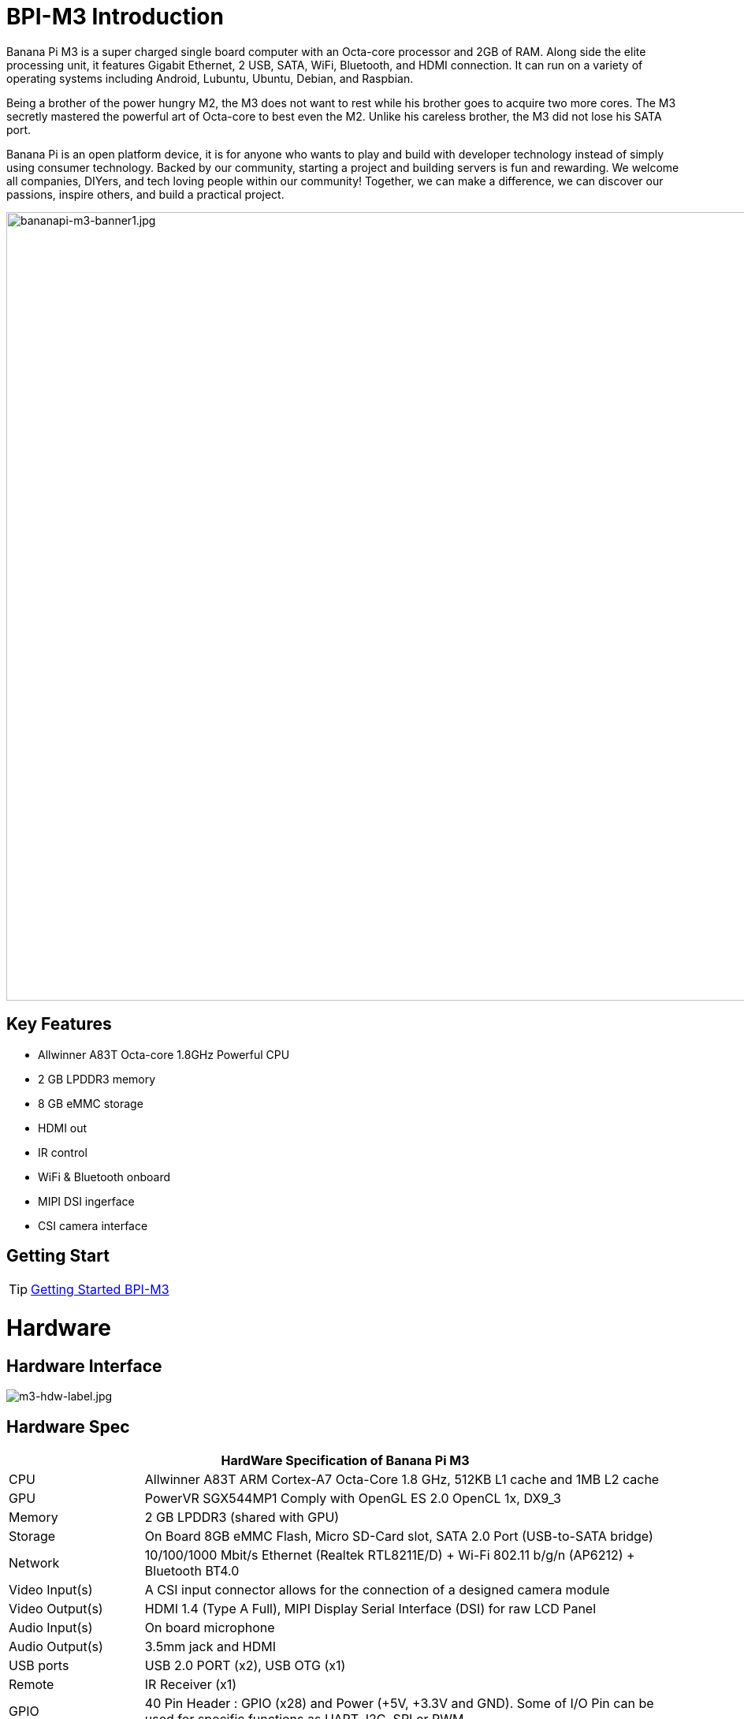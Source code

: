 = BPI-M3 Introduction

Banana Pi M3 is a super charged single board computer with an Octa-core processor and 2GB of RAM. Along side the elite processing unit, it features Gigabit Ethernet, 2 USB, SATA, WiFi, Bluetooth, and HDMI connection. It can run on a variety of operating systems including Android, Lubuntu, Ubuntu, Debian, and Raspbian.

Being a brother of the power hungry M2, the M3 does not want to rest while his brother goes to acquire two more cores. The M3 secretly mastered the powerful art of Octa-core to best even the M2. Unlike his careless brother, the M3 did not lose his SATA port.

Banana Pi is an open platform device, it is for anyone who wants to play and build with developer technology instead of simply using consumer technology. Backed by our community, starting a project and building servers is fun and rewarding. We welcome all companies, DIYers, and tech loving people within our community! Together, we can make a difference, we can discover our passions, inspire others, and build a practical project.

image::/bpi-m3/bananapi-m3-banner1.jpg[bananapi-m3-banner1.jpg, width=1000px]

== Key Features

- Allwinner A83T Octa-core 1.8GHz Powerful CPU
- 2 GB LPDDR3 memory
- 8 GB eMMC storage
- HDMI out
- IR control
- WiFi & Bluetooth onboard
- MIPI DSI ingerface
- CSI camera interface

== Getting Start

TIP: link:/en/BPI-M3/GettingStarted_BPI-M3[Getting Started BPI-M3]

= Hardware
== Hardware Interface

image::/picture/m3-hdw-label.jpg[m3-hdw-label.jpg]

== Hardware Spec

[options="header",cols="1,4"]
|=====
2+| **HardWare Specification of Banana Pi M3**
| CPU             | Allwinner A83T ARM Cortex-A7 Octa-Core 1.8 GHz, 512KB L1 cache and 1MB L2 cache
| GPU             | PowerVR SGX544MP1 Comply with OpenGL ES 2.0 OpenCL 1x, DX9_3
| Memory          | 2 GB LPDDR3 (shared with GPU)
| Storage         | On Board 8GB eMMC Flash, Micro SD-Card slot, SATA 2.0 Port (USB-to-SATA bridge)
| Network         | 10/100/1000 Mbit/s Ethernet (Realtek RTL8211E/D) + Wi-Fi 802.11 b/g/n (AP6212) + Bluetooth BT4.0
| Video Input(s)  | A CSI input connector allows for the connection of a designed camera module
| Video Output(s) | HDMI 1.4 (Type A Full), MIPI Display Serial Interface (DSI) for raw LCD Panel
| Audio Input(s)  | On board microphone
| Audio Output(s) | 3.5mm jack and HDMI
| USB ports       | USB 2.0 PORT (x2), USB OTG (x1)
| Remote          | IR Receiver (x1)
| GPIO            | 40 Pin Header : GPIO (x28) and Power (+5V, +3.3V and GND). Some of I/O Pin can be used for specific functions as UART, I2C, SPI or PWM 
| Switches        | Reset, Power and U-boot
| LED             | Power Status and 8P8C
| Power Source    | 5 volt @2A via DC Power and/or Micro USB (OTG)
| Size & Weight   | 92x60mm, 48g
| OS              | Android and Linux 
|=====

== GPIO Pin Define

=== BPI-M3 40PIN GPIO

[options="header",cols="1,1,1,1"]
|=====
4+| **40 PIN GPIO of Banana pi BPI-M3**
| GPIO Pin Name	| Default Function | Function2：GPIO	| Function3
| CON1-P01 | VCC-3V3   |               |   
| CON1-P02 | DCIN      |               |   
| CON1-P03 | TWI2-SDA  | PH5-EINT5     |   
| CON1-P04 | DCIN      |               | 　 
| CON1-P05 | TWI2-SCK  | PH4-EINT4     |   
| CON1-P06 | GND       |               |   
| CON1-P07 | S-PWM     | PL10-S-EINT10 |   
| CON1-P08 | UART2-TX  | PB0-EINT0     |   
| CON1-P09 | GND       |               |   
| CON1-P10 | UART2-RX  | PB1-EINT1     |   
| CON1-P11 | PC4 PC4   |               |   
| CON1-P12 | UART2-CTS | PB3-EINT3     |   
| CON1-P13 | PC7       | PC7           |   
| CON1-P14 | GND       |               |   
| CON1-P15 | PC17      | PC17          |   
| CON1-P16 | UART2-RTS | PB2-EINT2     |   
| CON1-P17 | VCC-3V3   |               |   
| CON1-P18 | PL8-ENT8  | PL8-S-ENT8    |   
| CON1-P19 | SPI0_MOSI | PC0           |   
| CON1-P20 | GND       |               |   
| CON1-P21 | SPI0_MISO | PC1           |           
| CON1-P22 | PL9-EINT9 | PL9-S-EINT9   |           
| CON1-P23 | SPI0_CLK  | PC2           |           
| CON1-P24 | SPI0_CS   | PC3           |           
| CON1-P25 | GND       |               |           
| CON1-P26 | PH10-ENT10| PH10-ENT10    |           
| CON1-P27 | TWI1-SDA  | PH3-EINT3     |           
| CON1-P28 | TWI1-SCK  | PH2-EINT2     |           
| CON1-P29 | PC18      | PC18          |           
| CON1-P30 | GND       |               |           
| CON1-P31 | I2S1-BCLK | PG10-EINT10   | UART3-TX  
| CON1-P32 | I2S1-DIN  | PG13-EINT13   | UART3-CTS 
| CON1-P33 | I2S1-LRCK | PG11-EINT11   | UART3-RX  
| CON1-P34 | GND       |               |           
| CON1-P35 | I2S1-DOUT | PG12-EINT12   | UART3-RTS 
| CON1-P36 | PE5       | PE5           |           
| CON1-P37 | PE4       | PE4           |           
| CON1-P38 | OWA-DOUT  | PE18          |           
| CON1-P39 | GND       |               |           
| CON1-P40 | PE19      | PE19          |       
|=====

=== CSI Camera Connector specification

[options="header",cols="1,1,1"]
|=====
3+| **CSI camera GPIO of Banana pi BPI-M3**
| CSI Pin Name | Default Function	| Function2：GPIO
| CN7-P01 | IPSOUT     |      
| CN7-P02 | AFVCC      |      
| CN7-P03 | IPSOUT     |      
| CN7-P04 | IOVDD      |      
| CN7-P05 | GND        |      
| CN7-P06 | GND        |      
| CN7-P07 | CSI2-D3N   |      
| CN7-P08 | AVDD-CSI   |      
| CN7-P09 | CSI2-D3P   |      
| CN7-P10 | DVDD-CSI-R |      
| CN7-P11 | GND        |      
| CN7-P12 | NC         |      
| CN7-P13 | CSI2-D2N   |      
| CN7-P14 | CSI-RST-R  | PE16 
| CN7-P15 | CSI2-D2P   |      
| CN7-P16 | CSI-STBY-R | PE17 
| CN7-P17 | GND        |      
| CN7-P18 | CSI-PCLK   | PE0  
| CN7-P19 | CSI2-CKN   |      
| CN7-P20 | CSI-MCLK   | PE1  
| CN7-P21 | CSI2-CKP   |      
| CN7-P22 | CSI-HSYNC  | PE2  
| CN7-P23 | GND        |      
| CN7-P24 | CSI-VSYNC  | PE3  
| CN7-P25 | CSI2-D1N   |      
| CN7-P26 | CSI-D9     | PE13 
| CN7-P27 | CSI2-D1P   |      
| CN7-P28 | CSI-D8     | PE12 
| CN7-P29 | GND        |      
| CN7-P30 | CSI-D7     | PE11 
| CN7-P31 | CSI2-D0N   |      
| CN7-P32 | CSI-D6     | PE10 
| CN7-P33 | CSI2-D0P   |      
| CN7-P34 | CSI-D5     | PE9  
| CN7-P35 | GND        |      
| CN7-P36 | CSI-D4     | PE8  
| CN7-P37 | CSI-SCK    | PE14 
| CN7-P38 | CSI-D3     | PE7  
| CN7-P39 | CSI-SDA    | PE15 
| CN7-P40 | CSI-D2     | PE6  
|=====

=== Display specification

[options="header",cols="1,1,1"]
|=====
3+| **MIPI DSI PIN define of Banana pi BPI-M3**
| CSI Pin Name | Default Function	| Function2：GPIO
| CN6-P01 | VCC-MIPI |           
| CN6-P02 | IPSOUT   |           
| CN6-P03 | VCC-MIPI |           
| CN6-P04 | IPSOUT   |           
| CN6-P05 | GND      |           
| CN6-P06 | IPSOUT   |           
| CN6-P07 | GND      |           
| CN6-P08 | IPSOUT   |           
| CN6-P09 | NC       |           
| CN6-P10 | GND      |           
| CN6-P11 | NC       |           
| CN6-P12 | DSI-D0N  |           
| CN6-P13 | NC       |           
| CN6-P14 | DSI-D0P  |           
| CN6-P15 | NC       |           
| CN6-P16 | GND      |           
| CN6-P17 | TWI0-SDA | PH1-EINT1 
| CN6-P18 | DSI-D1N  |           
| CN6-P19 | TWI0-SCK | PH0-EINT0 
| CN6-P20 | DSI-D1P  |           
| CN6-P21 | TP-INT     | PL7-S-EINT7 
| CN6-P22 | GND        |             
| CN6-P23 | TP-RST     | PL6-S-EINT6 
| CN6-P24 | DSI-CKN    |             
| CN6-P25 | GND        |             
| CN6-P26 | DSI-CKP    |             
| CN6-P27 | LCD-BL-EN  | PD29        
| CN6-P28 | GND        |             
| CN6-P29 | LCD-RST    | PD26        
| CN6-P30 | DSI-D2N    |             
| CN6-P31 | LCD-PWR-EN | PD27        
| CN6-P32 | DSI-D2P    |             
| CN6-P33 | GND        |             
| CN6-P34 | GND        |             
| CN6-P35 | LCD-PWM    | PD28        
| CN6-P36 | DSI-D3N    |             
| CN6-P37 | GND        |             
| CN6-P38 | DSI-D3P    |             
| CN6-P39 | AP-RESET#  |             
| CN6-P40 | GND        |             
|=====

=== BPI-M3 Debug UART

|=====
| CON2 P03 | UART0-TXD | PB9
| CON2 P02 | UART0-RXD | PB10
| CON2 P01 | GND	     |     
|=====

= Development
== Source Code

=== Linux 

TIP: BPI-M3 Linux BSP code : https://github.com/BPI-SINOVOIP/BPI-M3-bsp

=== Android

TIP: BPI-M3 android 5.1 source code ： https://drive.google.com/open?id=0B\_YnvHgh2rwjaGhIeUE0eERTZU0

== Resources

TIP: Because of the Google security update some of the old links will not work if the images you want to use cannot be downloaded from the link:https://drive.google.com/drive/folders/0B_YnvHgh2rwjVjNyS2pheEtWQlk?resourcekey=0-U4TI84zIBdId7bHHjf2qKA[new link bpi-image Files]

TIP: All banana pi link:https://drive.google.com/drive/folders/0B4PAo2nW2Kfndjh6SW9MS2xKSWs?resourcekey=0-qXGFXKmd7AVy0S81OXM1RA&usp=sharing[docement(SCH file,DXF file,and doc)]

TIP: BPI-M3 schematic diagram :link:https://drive.google.com/drive/folders/0B4PAo2nW2KfnflVqbjJGTFlFTTd1b1o1OUxDNk5ackVDM0RNUjBpZ0FQU19SbDk1MngzZWM?resourcekey=0-ZRCiv304nGzvq-w7lwnpjg&usp=sharing[google driver]

TIP: BPI-M3 DXF file : https://drive.google.com/file/d/0B4PAo2nW2KfnNm54VjBlUXhXekU/view

TIP: BPI-M3 3D design file : https://drive.google.com/file/d/0B4PAo2nW2KfnYXVGWXBURDFSeTA/view

TIP: A83T chip Datasheet V1.4 : https://drive.google.com/file/d/0B4PAo2nW2KfnM2VqeTR3SXpGdVE/view?usp=sharing

TIP: Allwinner A83T chip User_Manual V1.5.1 : https://drive.google.com/file/d/0B4PAo2nW2KfnRjlQaU9uR0J0elE/view?usp=sharing

TIP: Android 5.0 development document（chinese）: https://drive.google.com/file/d/0B4PAo2nW2KfnekpvMnlNZ2p6NWs/view?usp=sharing

TIP: Allwinner chip online datasheet and documents : http://dl.linux-sunxi.org/

TIP: Linux-sunxi wiki : http://linux-sunxi.org/Banana_Pi_M3

TIP: BPI-M3 quality guarantee

- BPI-M3 WIFI Lab test report : https://bananapi.gitbooks.io/bpi-m3/content/en/bpi-m3wifilabtest.html

- BPI-M3 Validation test report : https://bananapi.gitbooks.io/bpi-m3/content/en/bpi-m3validationtest.html

- BPI-M3 CE,FCC RoHS Certification : http://forum.banana-pi.org/t/bpi-m3-ce-fcc-rohs-certification/984

== Basic Development

link:https://bananapi.gitbooks.io/bpi-m3/content/en/howtosetupdockerenvtobuildgithubsourcecod.html[How to setup docker env. to build github source code]

link:https://bananapi.gitbooks.io/bpi-m3/content/en/howtocompilebpi-m3-bspkernelonbpi-m3.html[How to compile BPI-M3-bsp kernel on BPI-M3]

link:https://bananapi.gitbooks.io/bpi-m3/content/en/bpi-m3crosscompileteach.html[BPI-M3 BSP Cross Compile teach]

link:https://bananapi.gitbooks.io/bpi-m3/content/en/bpi-m3fixrootmydeviceissueforsecurityalert.html[BPI-M3 fix rootmydevice issue for Security Alert]

== Software
=== Linux 

TIP: How to burn Linux image to eMMC : https://bananapi.gitbooks.io/bpi-m3/content/en/howtoburnlinuximagetoemmc.html

TIP: GPU for kernel 3.4 : https://bananapi.gitbooks.io/bpi-m3/content/en/gpuforkernel34.html

TIP: How to rotate display screen : https://bananapi.gitbooks.io/bpi-m3/content/en/howtorotatedisplayscreen.html

TIP: How to use fatload uEnv.txt & script.bin & kernel uImage : https://bananapi.gitbooks.io/bpi-m3/content/en/howtousefatloaduenvtxtscriptbinkernel_ui.html

=== Android

TIP: How to burn android image to eMMC under windows ：
https://bananapi.gitbook.io/bpi-m3/zh/how_to_burn_android_image_to_emmc

TIP: BPI-M3 How to control GPIO on Android : https://bananapi.gitbook.io/bpi-m3/zh/howtosetupdockerenvtobuildgithubsourcecod

= System Image
== Android

NOTE: 2018-06-05 update

**HDMI-Version**

Google Drive : https://drive.google.com/open?id=1mLXOAH_LPT-uqtwWvgvJXw4Vo95tFr_z

Baidu Cloud : https://pan.baidu.com/s/1byqwqzz9SOIWHYfOabXKNw

**LCD-Version**

Google Drive : https://drive.google.com/open?id=1DAxQIws0eAVPAm0riH5HXc8M36SH_-sC

Baidu Cloud : https://pan.baidu.com/s/19l7a6Z75FuZb_f9Ls0fN5w

NOTE: 2017-05-11 update

**HDMI-Version**

Google Drive : https://drive.google.com/open?id=0B_YnvHgh2rwjcXkxczlmOWxWV00

Baidu Cloud : https://pan.baidu.com/s/1pKF3Ggj

MD5: d7b7abf3443a49fb0f178ccf2f6e82d0

**LCD-Version**

Google Drive : https://drive.google.com/open?id=0B_YnvHgh2rwjSkM5NHFWYVdlakk

Baidu Cloud : https://pan.baidu.com/s/1mi2YOeG

MD5: b27dd45ac5fd1fd3b02db8ffd92c2871

Forum pthread : http://forum.banana-pi.org/t/bpi-m3-new-image-android-5-1-version-v5-2017-05-11/3241

== Linux

=== Ubuntu

NOTE: 2021-08-03 release, Ubuntu Mate Desktop 16.04 with kernel 3.4.39

Download: link:https://download.banana-pi.dev/d/ca025d76afd448aabc63/files/?p=%2FImages%2FBPI-M3%2FUbuntu16.04%2F2021-08-03-ubuntu-16.04-mate-desktop-bpi-m3-sd-emmc.img.zip[2021-08-03-ubuntu-16.04-mate-desktop-bpi-m3-sd-emmc.img.zip]

MD5: 4cd6cfb9ed3a2d382dbc32bb478ac149

NOTE: 2021-08-03 release, Ubuntu Server 16.04 with kernel 3.4.39

Download: link:https://download.banana-pi.dev/d/ca025d76afd448aabc63/files/?p=%2FImages%2FBPI-M3%2FUbuntu16.04%2F2021-08-03-ubuntu-16.04-server-bpi-m3-sd-emmc.img.zip[2021-08-03-ubuntu-16.04-server-bpi-m3-sd-emmc.img.zip]

MD5: ea5abe3fd6988931df85a2376808501a

NOTE: 2018-07-18 BPI-M3 Ubuntu 16.04 Mate Desktop (new eMMC)

Features Map : http://newwiki.banana-pi.org/en/BPI-M3/M3_Image_Map#_ubuntu_16_04

Google Drive : https://drive.google.com/open?id=1DlOrt08yUY9hAETiUXBiyoyPFHrOxtvq

Baidu Drive : https://pan.baidu.com/s/1ND5QqoBevzM2TykwqZCkAA

Forum pthread: http://forum.banana-pi.org/t/bananapi-bpi-m3-new-image-new-emmc-ubuntu16-04-debian9-release-2018-07-18/6294

NOTE: 2018-07-18 M3 Ubuntu Server (new eMMC)

Features Map : http://newwiki.banana-pi.org/en/BPI-M3/M3_Image_Map#_ubuntu_lite

Google Drive : https://drive.google.com/open?id=1Yyd2BepHjyhgXhSmnFh_0Az6YoXPEI3J

Baidu Drive : https://pan.baidu.com/s/10vSo0AmIiMrVLNPkQ63leQ

Forum pthread: http://forum.banana-pi.org/t/bananapi-bpi-m3-new-image-new-emmc-ubuntu16-04-debian9-release-2018-07-18/6294

NOTE: 2018-05-31 update ubuntu 16.04 mate desktop

HDMI verison baidu cloud : https://pan.baidu.com/s/1UDktbDgGtXpbqIZn_TI1Tg

NOTE: 2017-07-13 update ubuntu 16.04 mate desktop

**HDMI version **

Google Drive: https://drive.google.com/file/d/0B_YnvHgh2rwjRThoaHliWVVyZGM/view?usp=sharing

Baidu cloud : http://pan.baidu.com/s/1nu6hJs9

Forum pthread: http://forum.banana-pi.org/t/banana-pi-bpi-m3-new-image-ubuntu-16-04-mate-desktop-beta-bpi-m3-ov8865-sd-emmc-2017-07-13/3542

**LCD 7 verison**

Google Drive: https://drive.google.com/file/d/0B_YnvHgh2rwjVldzUENFQXpiTHc/view?usp=sharing

Baidu cloud : http://pan.baidu.com/s/1o8Uc4Y2

Forum pthread : http://forum.banana-pi.org/t/banana-pi-bpi-m3-new-image-ubuntu-16-04-mate-desktop-beta-bpi-m3-lcd7-ov8865-sd-emmc-img-2017-7-13/3543

**LCD 5 Version**

Google Drive: https://drive.google.com/file/d/0B_YnvHgh2rwjUlpIVjB6LVVmMGc/view?usp=sharing

Baidu cloud : http://pan.baidu.com/s/1hsIJygG

Forum thread: http://forum.banana-pi.org/t/banana-pi-bpi-m3-new-image-ubuntu-16-04-mate-desktop-beta-bpi-m3-lcd5-ov8865-sd-emmc-img-2017-7-13/3544

=== Debian

NOTE: 2018-07-18 BPI-M3 Debian Jessie 9 (new eMMC)

Features Map : http://newwiki.banana-pi.org/en/BPI-M3/M3_Image_Map#_debian_jessie_9

Google Drive : https://drive.google.com/open?id=1M997Uf-RVqdFKJkXMjgY0w3fHyiOq4iG

Baidu Drive : https://pan.baidu.com/s/1yQYG1iOEIrJADV_j-qvdwQ

Forum pthread : http://forum.banana-pi.org/t/bananapi-bpi-m3-new-image-new-emmc-ubuntu16-04-debian9-release-2018-07-18/6294

== Third part image

=== Raspbian

NOTE: 2021-08-03 release, Raspbian Stretch with kernel 3.4.39

Download: link:https://download.banana-pi.dev/d/ca025d76afd448aabc63/files/?p=%2FImages%2FBPI-M3%2FRaspbian%2F2021-08-03-raspbian-stretch-bpi-m3-sd-emmc.img.zip[2021-08-03-raspbian-stretch-bpi-m3-sd-emmc.img.zip]

MD5: a9890cedbd779a29ff551a7fc5e1eae6

NOTE: 2018-5-28 update : Raspbian 8.0 V1.1

Google Drive: https://drive.google.com/open?id=1DSZru8UQRikI6pImLZIt1DmySVozy0FA

Baidu cloud : https://pan.baidu.com/s/1Pz_6btHxj6F9w_6aw90Dww

Forum thread:
http://forum.banana-pi.org/t/banana-pi-bpi-m3-new-image-release-raspbian-jessie-8-0-2018-5-28-v1-1/5847

=== Armbian

NOTE: Armbian_23.02.0-trunk_Bananapim3_jammy_edge_6.1.11_xfce_desktop.img

Google Drive: https://drive.google.com/file/d/1zKjbj9iwoCgbaPCImjQ44P4zLBHAB7di/view?usp=sharing

NOTE: Armbian_23.02.0-trunk_Bananapim3_bullseye_edge_6.1.0_xfce_desktop.img

Baidu Cloud: https://pan.baidu.com/s/1hkkl22uVjvRct1V7N4OK2w?pwd=8888

Google Drive: https://drive.google.com/drive/folders/1VpvVkYMqgmSnmfKXQSrEY2B6wRa-cggL?usp=share_link

Discuss on forum: https://forum.banana-pi.org/t/banana-pi-bpi-m3-new-armbian-image/15138

NOTE: 2022-12-06 Armbian_22.11.0-trunk_Bananapim3_bullseye_edge_6.0.9.img.xz

Google Drive: https://drive.google.com/file/d/1Cr0KY0oVqSly-DOipgd_x_a4gQ0oPxm7/view?usp=share_link

Baidu Cloud: https://pan.baidu.com/s/18M5Tsc91z57NUzBm4rcqlg?pwd=8888 (pincode: 8888)

Discuss on forum: https://forum.banana-pi.org/t/bananapi-bpi-m3-new-image-release-armbian-bullseye/14450

NOTE: 2022-09-07 Armbian_22.11.0-trunk_Bananapim3_jammy_edge_5.19.6_xfce_desktop.img

Google Drive: https://drive.google.com/file/d/1iq0gCOAIHjE7bgxeccNPtFp9iK0AtzRM/view?usp=sharing

Baidu Cloud: https://pan.baidu.com/s/1FjNBqpJ0Kv83EpiKt9sZmw?pwd=mtk5 (pincode: mtk5)

NOTE: 2022-09-07 Armbian_22.11.0-trunk_Bananapim3_bullseye_edge_5.19.6_xfce_desktop.img

Google Drive: https://drive.google.com/file/d/1vrM4WLq74O4FEOAmBjUwJGbzZptq3hYi/view?usp=sharing

Baidu Cloud: https://pan.baidu.com/s/1w00wkfX15G6D60W2WH52ug?pwd=awza (pincode: awza)

NOTE: Armbian with 4.17.y for M3

Test build: http://ix.io/1fUK

Broken: wired, wireless network, Bluetooth, ...

Works: serial console, 8 cores, DVFS, USB, SATA, HDMI, DRM video driver, ...

Image: https://forum.armbian.com/topic/474-banana-pi-m3/?do=findComment&comment=57400

Forum pthread: http://forum.banana-pi.org/t/armbian-with-4-17-y-for-m3/6174

=== FreeBSD

NOTE: FreeBSD on Allwinner (sunxi) systems for banana pi

Banana pi as the official partner of Allwinner , must banana pi product use Allwinner chip design . such as A20/A31S/H3/H2+/A64/A83T , and FreeBSD have support many Allwinner . so easy to use on banana pi board.

- Allwinner A20 (sun7i), a dual-core Cortex-A7 BPI-M1/BPI-M1+/BPI-R1
- Allwinner A31 and A31s (sun6i), a quad-core Cortex-A7 BPI-M2
- Allwinner A64 (sun50i), a quad-core Cortex-A53 BPI-M64
- Allwinner A83T (sun8i), an octa-core Cortex-A7 BPI-M3
- Allwinner H3 (sun8i), a quad-core Cortex-A7 BPI-M2+/BPI-M2+ EDU/

https://wiki.freebsd.org/FreeBSD/arm/Allwinner

=== Simplenas

NOTE: Simplenas image : https://simplenas.com/download/other/banana-m3

=== Lakka TV

- Banana Pi M2+ with H3 chip
- Banana Pi M3 with A83T chip
- BPI-M1 and BPI-M1+ use A20 chip
- More about this : https://bananapi.gitbooks.io/bpi-m3/content/en/lakkatv.html

http://mirror.lakka.tv/nightly/

=== Others image

http://forum.banana-pi.org/c/bpi-m3/M2image


= Easy to buy

WARNING: BANANAPI Official Shop:
https://www.bpi-shop.com/products/banana-pi-bpi-m3.html

WARNING: SINOVOIP Aliexpress Shop: https://www.aliexpress.com/store/group/BPI-M3/1100417230_40000003593419.html

WARNING: Bipai Aliexpress Shop: https://www.aliexpress.com/store/group/BPI-M3/1101951077_40000003551100.html

WARNING: Taobao Shop: https://shop108780008.taobao.com/category-1694930638.htm

WARNING: OEM&ODM, please contact: judyhuang@banana-pi.com